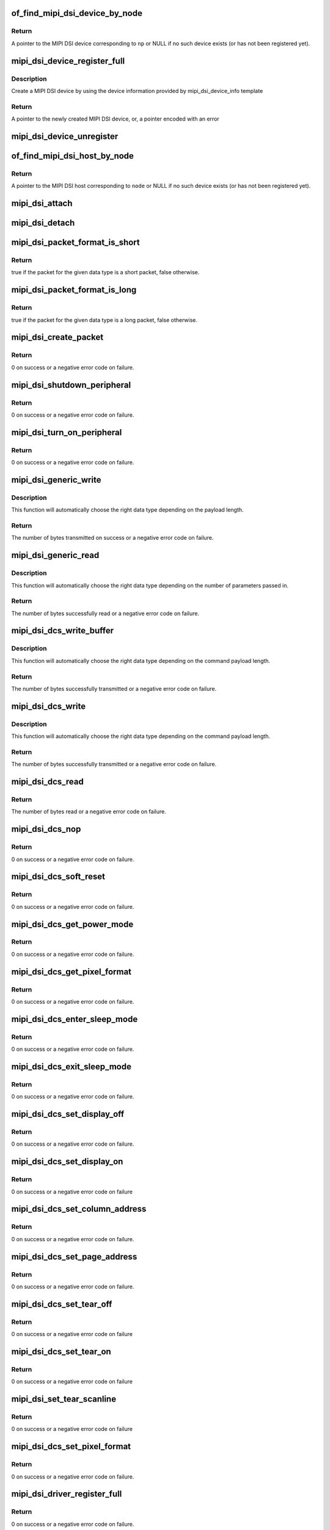 .. -*- coding: utf-8; mode: rst -*-
.. src-file: drivers/gpu/drm/drm_mipi_dsi.c

.. _`of_find_mipi_dsi_device_by_node`:

of_find_mipi_dsi_device_by_node
===============================

.. c:function:: struct mipi_dsi_device *of_find_mipi_dsi_device_by_node(struct device_node *np)

    find the MIPI DSI device matching a device tree node

    :param struct device_node \*np:
        device tree node

.. _`of_find_mipi_dsi_device_by_node.return`:

Return
------

A pointer to the MIPI DSI device corresponding to \ ``np``\  or NULL if no
such device exists (or has not been registered yet).

.. _`mipi_dsi_device_register_full`:

mipi_dsi_device_register_full
=============================

.. c:function:: struct mipi_dsi_device *mipi_dsi_device_register_full(struct mipi_dsi_host *host, const struct mipi_dsi_device_info *info)

    create a MIPI DSI device

    :param struct mipi_dsi_host \*host:
        DSI host to which this device is connected

    :param const struct mipi_dsi_device_info \*info:
        pointer to template containing DSI device information

.. _`mipi_dsi_device_register_full.description`:

Description
-----------

Create a MIPI DSI device by using the device information provided by
mipi_dsi_device_info template

.. _`mipi_dsi_device_register_full.return`:

Return
------

A pointer to the newly created MIPI DSI device, or, a pointer encoded
with an error

.. _`mipi_dsi_device_unregister`:

mipi_dsi_device_unregister
==========================

.. c:function:: void mipi_dsi_device_unregister(struct mipi_dsi_device *dsi)

    unregister MIPI DSI device

    :param struct mipi_dsi_device \*dsi:
        DSI peripheral device

.. _`of_find_mipi_dsi_host_by_node`:

of_find_mipi_dsi_host_by_node
=============================

.. c:function:: struct mipi_dsi_host *of_find_mipi_dsi_host_by_node(struct device_node *node)

    find the MIPI DSI host matching a device tree node

    :param struct device_node \*node:
        device tree node

.. _`of_find_mipi_dsi_host_by_node.return`:

Return
------

A pointer to the MIPI DSI host corresponding to \ ``node``\  or NULL if no
such device exists (or has not been registered yet).

.. _`mipi_dsi_attach`:

mipi_dsi_attach
===============

.. c:function:: int mipi_dsi_attach(struct mipi_dsi_device *dsi)

    attach a DSI device to its DSI host

    :param struct mipi_dsi_device \*dsi:
        DSI peripheral

.. _`mipi_dsi_detach`:

mipi_dsi_detach
===============

.. c:function:: int mipi_dsi_detach(struct mipi_dsi_device *dsi)

    detach a DSI device from its DSI host

    :param struct mipi_dsi_device \*dsi:
        DSI peripheral

.. _`mipi_dsi_packet_format_is_short`:

mipi_dsi_packet_format_is_short
===============================

.. c:function:: bool mipi_dsi_packet_format_is_short(u8 type)

    check if a packet is of the short format

    :param u8 type:
        MIPI DSI data type of the packet

.. _`mipi_dsi_packet_format_is_short.return`:

Return
------

true if the packet for the given data type is a short packet, false
otherwise.

.. _`mipi_dsi_packet_format_is_long`:

mipi_dsi_packet_format_is_long
==============================

.. c:function:: bool mipi_dsi_packet_format_is_long(u8 type)

    check if a packet is of the long format

    :param u8 type:
        MIPI DSI data type of the packet

.. _`mipi_dsi_packet_format_is_long.return`:

Return
------

true if the packet for the given data type is a long packet, false
otherwise.

.. _`mipi_dsi_create_packet`:

mipi_dsi_create_packet
======================

.. c:function:: int mipi_dsi_create_packet(struct mipi_dsi_packet *packet, const struct mipi_dsi_msg *msg)

    create a packet from a message according to the DSI protocol

    :param struct mipi_dsi_packet \*packet:
        pointer to a DSI packet structure

    :param const struct mipi_dsi_msg \*msg:
        message to translate into a packet

.. _`mipi_dsi_create_packet.return`:

Return
------

0 on success or a negative error code on failure.

.. _`mipi_dsi_shutdown_peripheral`:

mipi_dsi_shutdown_peripheral
============================

.. c:function:: int mipi_dsi_shutdown_peripheral(struct mipi_dsi_device *dsi)

    sends a Shutdown Peripheral command

    :param struct mipi_dsi_device \*dsi:
        DSI peripheral device

.. _`mipi_dsi_shutdown_peripheral.return`:

Return
------

0 on success or a negative error code on failure.

.. _`mipi_dsi_turn_on_peripheral`:

mipi_dsi_turn_on_peripheral
===========================

.. c:function:: int mipi_dsi_turn_on_peripheral(struct mipi_dsi_device *dsi)

    sends a Turn On Peripheral command

    :param struct mipi_dsi_device \*dsi:
        DSI peripheral device

.. _`mipi_dsi_turn_on_peripheral.return`:

Return
------

0 on success or a negative error code on failure.

.. _`mipi_dsi_generic_write`:

mipi_dsi_generic_write
======================

.. c:function:: ssize_t mipi_dsi_generic_write(struct mipi_dsi_device *dsi, const void *payload, size_t size)

    transmit data using a generic write packet

    :param struct mipi_dsi_device \*dsi:
        DSI peripheral device

    :param const void \*payload:
        buffer containing the payload

    :param size_t size:
        size of payload buffer

.. _`mipi_dsi_generic_write.description`:

Description
-----------

This function will automatically choose the right data type depending on
the payload length.

.. _`mipi_dsi_generic_write.return`:

Return
------

The number of bytes transmitted on success or a negative error code
on failure.

.. _`mipi_dsi_generic_read`:

mipi_dsi_generic_read
=====================

.. c:function:: ssize_t mipi_dsi_generic_read(struct mipi_dsi_device *dsi, const void *params, size_t num_params, void *data, size_t size)

    receive data using a generic read packet

    :param struct mipi_dsi_device \*dsi:
        DSI peripheral device

    :param const void \*params:
        buffer containing the request parameters

    :param size_t num_params:
        number of request parameters

    :param void \*data:
        buffer in which to return the received data

    :param size_t size:
        size of receive buffer

.. _`mipi_dsi_generic_read.description`:

Description
-----------

This function will automatically choose the right data type depending on
the number of parameters passed in.

.. _`mipi_dsi_generic_read.return`:

Return
------

The number of bytes successfully read or a negative error code on
failure.

.. _`mipi_dsi_dcs_write_buffer`:

mipi_dsi_dcs_write_buffer
=========================

.. c:function:: ssize_t mipi_dsi_dcs_write_buffer(struct mipi_dsi_device *dsi, const void *data, size_t len)

    transmit a DCS command with payload

    :param struct mipi_dsi_device \*dsi:
        DSI peripheral device

    :param const void \*data:
        buffer containing data to be transmitted

    :param size_t len:
        size of transmission buffer

.. _`mipi_dsi_dcs_write_buffer.description`:

Description
-----------

This function will automatically choose the right data type depending on
the command payload length.

.. _`mipi_dsi_dcs_write_buffer.return`:

Return
------

The number of bytes successfully transmitted or a negative error
code on failure.

.. _`mipi_dsi_dcs_write`:

mipi_dsi_dcs_write
==================

.. c:function:: ssize_t mipi_dsi_dcs_write(struct mipi_dsi_device *dsi, u8 cmd, const void *data, size_t len)

    send DCS write command

    :param struct mipi_dsi_device \*dsi:
        DSI peripheral device

    :param u8 cmd:
        DCS command

    :param const void \*data:
        buffer containing the command payload

    :param size_t len:
        command payload length

.. _`mipi_dsi_dcs_write.description`:

Description
-----------

This function will automatically choose the right data type depending on
the command payload length.

.. _`mipi_dsi_dcs_write.return`:

Return
------

The number of bytes successfully transmitted or a negative error
code on failure.

.. _`mipi_dsi_dcs_read`:

mipi_dsi_dcs_read
=================

.. c:function:: ssize_t mipi_dsi_dcs_read(struct mipi_dsi_device *dsi, u8 cmd, void *data, size_t len)

    send DCS read request command

    :param struct mipi_dsi_device \*dsi:
        DSI peripheral device

    :param u8 cmd:
        DCS command

    :param void \*data:
        buffer in which to receive data

    :param size_t len:
        size of receive buffer

.. _`mipi_dsi_dcs_read.return`:

Return
------

The number of bytes read or a negative error code on failure.

.. _`mipi_dsi_dcs_nop`:

mipi_dsi_dcs_nop
================

.. c:function:: int mipi_dsi_dcs_nop(struct mipi_dsi_device *dsi)

    send DCS nop packet

    :param struct mipi_dsi_device \*dsi:
        DSI peripheral device

.. _`mipi_dsi_dcs_nop.return`:

Return
------

0 on success or a negative error code on failure.

.. _`mipi_dsi_dcs_soft_reset`:

mipi_dsi_dcs_soft_reset
=======================

.. c:function:: int mipi_dsi_dcs_soft_reset(struct mipi_dsi_device *dsi)

    perform a software reset of the display module

    :param struct mipi_dsi_device \*dsi:
        DSI peripheral device

.. _`mipi_dsi_dcs_soft_reset.return`:

Return
------

0 on success or a negative error code on failure.

.. _`mipi_dsi_dcs_get_power_mode`:

mipi_dsi_dcs_get_power_mode
===========================

.. c:function:: int mipi_dsi_dcs_get_power_mode(struct mipi_dsi_device *dsi, u8 *mode)

    query the display module's current power mode

    :param struct mipi_dsi_device \*dsi:
        DSI peripheral device

    :param u8 \*mode:
        return location for the current power mode

.. _`mipi_dsi_dcs_get_power_mode.return`:

Return
------

0 on success or a negative error code on failure.

.. _`mipi_dsi_dcs_get_pixel_format`:

mipi_dsi_dcs_get_pixel_format
=============================

.. c:function:: int mipi_dsi_dcs_get_pixel_format(struct mipi_dsi_device *dsi, u8 *format)

    gets the pixel format for the RGB image data used by the interface

    :param struct mipi_dsi_device \*dsi:
        DSI peripheral device

    :param u8 \*format:
        return location for the pixel format

.. _`mipi_dsi_dcs_get_pixel_format.return`:

Return
------

0 on success or a negative error code on failure.

.. _`mipi_dsi_dcs_enter_sleep_mode`:

mipi_dsi_dcs_enter_sleep_mode
=============================

.. c:function:: int mipi_dsi_dcs_enter_sleep_mode(struct mipi_dsi_device *dsi)

    disable all unnecessary blocks inside the display module except interface communication

    :param struct mipi_dsi_device \*dsi:
        DSI peripheral device

.. _`mipi_dsi_dcs_enter_sleep_mode.return`:

Return
------

0 on success or a negative error code on failure.

.. _`mipi_dsi_dcs_exit_sleep_mode`:

mipi_dsi_dcs_exit_sleep_mode
============================

.. c:function:: int mipi_dsi_dcs_exit_sleep_mode(struct mipi_dsi_device *dsi)

    enable all blocks inside the display module

    :param struct mipi_dsi_device \*dsi:
        DSI peripheral device

.. _`mipi_dsi_dcs_exit_sleep_mode.return`:

Return
------

0 on success or a negative error code on failure.

.. _`mipi_dsi_dcs_set_display_off`:

mipi_dsi_dcs_set_display_off
============================

.. c:function:: int mipi_dsi_dcs_set_display_off(struct mipi_dsi_device *dsi)

    stop displaying the image data on the display device

    :param struct mipi_dsi_device \*dsi:
        DSI peripheral device

.. _`mipi_dsi_dcs_set_display_off.return`:

Return
------

0 on success or a negative error code on failure.

.. _`mipi_dsi_dcs_set_display_on`:

mipi_dsi_dcs_set_display_on
===========================

.. c:function:: int mipi_dsi_dcs_set_display_on(struct mipi_dsi_device *dsi)

    start displaying the image data on the display device

    :param struct mipi_dsi_device \*dsi:
        DSI peripheral device

.. _`mipi_dsi_dcs_set_display_on.return`:

Return
------

0 on success or a negative error code on failure

.. _`mipi_dsi_dcs_set_column_address`:

mipi_dsi_dcs_set_column_address
===============================

.. c:function:: int mipi_dsi_dcs_set_column_address(struct mipi_dsi_device *dsi, u16 start, u16 end)

    define the column extent of the frame memory accessed by the host processor

    :param struct mipi_dsi_device \*dsi:
        DSI peripheral device

    :param u16 start:
        first column of frame memory

    :param u16 end:
        last column of frame memory

.. _`mipi_dsi_dcs_set_column_address.return`:

Return
------

0 on success or a negative error code on failure.

.. _`mipi_dsi_dcs_set_page_address`:

mipi_dsi_dcs_set_page_address
=============================

.. c:function:: int mipi_dsi_dcs_set_page_address(struct mipi_dsi_device *dsi, u16 start, u16 end)

    define the page extent of the frame memory accessed by the host processor

    :param struct mipi_dsi_device \*dsi:
        DSI peripheral device

    :param u16 start:
        first page of frame memory

    :param u16 end:
        last page of frame memory

.. _`mipi_dsi_dcs_set_page_address.return`:

Return
------

0 on success or a negative error code on failure.

.. _`mipi_dsi_dcs_set_tear_off`:

mipi_dsi_dcs_set_tear_off
=========================

.. c:function:: int mipi_dsi_dcs_set_tear_off(struct mipi_dsi_device *dsi)

    turn off the display module's Tearing Effect output signal on the TE signal line

    :param struct mipi_dsi_device \*dsi:
        DSI peripheral device

.. _`mipi_dsi_dcs_set_tear_off.return`:

Return
------

0 on success or a negative error code on failure

.. _`mipi_dsi_dcs_set_tear_on`:

mipi_dsi_dcs_set_tear_on
========================

.. c:function:: int mipi_dsi_dcs_set_tear_on(struct mipi_dsi_device *dsi, enum mipi_dsi_dcs_tear_mode mode)

    turn on the display module's Tearing Effect output signal on the TE signal line.

    :param struct mipi_dsi_device \*dsi:
        DSI peripheral device

    :param enum mipi_dsi_dcs_tear_mode mode:
        the Tearing Effect Output Line mode

.. _`mipi_dsi_dcs_set_tear_on.return`:

Return
------

0 on success or a negative error code on failure

.. _`mipi_dsi_set_tear_scanline`:

mipi_dsi_set_tear_scanline
==========================

.. c:function:: int mipi_dsi_set_tear_scanline(struct mipi_dsi_device *dsi, u16 param)

    turn on the display module's Tearing Effect output signal on the TE signal line when display module reaches line N defined by STS[n:0].

    :param struct mipi_dsi_device \*dsi:
        DSI peripheral device

    :param u16 param:
        STS[10:0]

.. _`mipi_dsi_set_tear_scanline.return`:

Return
------

0 on success or a negative error code on failure

.. _`mipi_dsi_dcs_set_pixel_format`:

mipi_dsi_dcs_set_pixel_format
=============================

.. c:function:: int mipi_dsi_dcs_set_pixel_format(struct mipi_dsi_device *dsi, u8 format)

    sets the pixel format for the RGB image data used by the interface

    :param struct mipi_dsi_device \*dsi:
        DSI peripheral device

    :param u8 format:
        pixel format

.. _`mipi_dsi_dcs_set_pixel_format.return`:

Return
------

0 on success or a negative error code on failure.

.. _`mipi_dsi_driver_register_full`:

mipi_dsi_driver_register_full
=============================

.. c:function:: int mipi_dsi_driver_register_full(struct mipi_dsi_driver *drv, struct module *owner)

    register a driver for DSI devices

    :param struct mipi_dsi_driver \*drv:
        DSI driver structure

    :param struct module \*owner:
        owner module

.. _`mipi_dsi_driver_register_full.return`:

Return
------

0 on success or a negative error code on failure.

.. _`mipi_dsi_driver_unregister`:

mipi_dsi_driver_unregister
==========================

.. c:function:: void mipi_dsi_driver_unregister(struct mipi_dsi_driver *drv)

    unregister a driver for DSI devices

    :param struct mipi_dsi_driver \*drv:
        DSI driver structure

.. _`mipi_dsi_driver_unregister.return`:

Return
------

0 on success or a negative error code on failure.

.. This file was automatic generated / don't edit.

